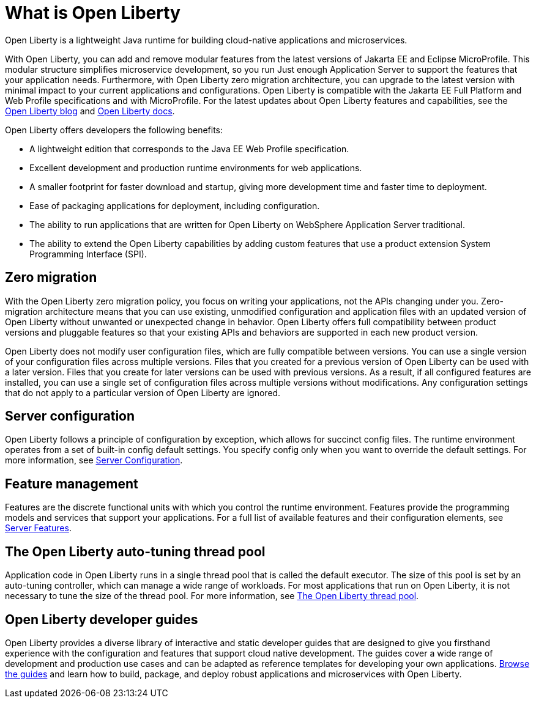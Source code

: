 // Copyright (c) 2020 IBM Corporation and others.
// Licensed under Creative Commons Attribution-NoDerivatives
// 4.0 International (CC BY-ND 4.0)
//   https://creativecommons.org/licenses/by-nd/4.0/
//
// Contributors:
//     IBM Corporation
//
:page-description: Open Liberty is a lightweight Java runtime for building cloud-native applications and microservices.
:page-layout: general-reference
:seo-title: What is Open Liberty
:seo-description: Open Liberty is a lightweight Java runtime for building cloud-native applications and microservices.
:page-layout: general-reference
:page-type: general
= What is Open Liberty

Open Liberty is a lightweight Java runtime for building cloud-native applications and microservices.

With Open Liberty, you can add and remove modular features from the latest versions of Jakarta EE and Eclipse MicroProfile. This modular structure simplifies microservice development, so you run Just enough Application Server to support the features that your application needs. Furthermore, with Open Liberty zero migration architecture, you can upgrade to the latest version with minimal impact to your current applications and configurations. Open Liberty is compatible with the Jakarta EE Full Platform and Web Profile specifications and with MicroProfile. For the latest updates about Open Liberty features and capabilities, see the link:https://openliberty.io/blog/[Open Liberty blog] and https://openliberty.io/docs/[Open Liberty docs].

Open Liberty offers developers the following benefits:

* A lightweight edition that corresponds to the Java EE Web Profile specification.
* Excellent development and production runtime environments for web applications.
* A smaller footprint for faster download and startup, giving more development time and faster time to deployment.
* Ease of packaging applications for deployment, including configuration.
* The ability to run applications that are written for Open Liberty on WebSphere Application Server traditional.
* The ability to extend the Open Liberty capabilities by adding custom features that use a product extension System Programming Interface (SPI).

== Zero migration

With the Open Liberty zero migration policy, you focus on writing your applications, not the APIs changing under you. Zero-migration architecture means that you can use existing, unmodified configuration and application files with an updated version of Open Liberty without unwanted or unexpected change in behavior. Open Liberty offers full compatibility between product versions and pluggable features so that your existing APIs and behaviors are supported in each new product version.

Open Liberty does not modify user configuration files, which are fully compatible between versions. You can use a single version of your configuration files across multiple versions. Files that you created for a previous version of Open Liberty can be used with a later version. Files that you create for later versions can be used with previous versions. As a result, if all configured features are installed, you can use a single set of configuration files across multiple versions without modifications. Any configuration settings that do not apply to a particular version of Open Liberty are ignored.

== Server configuration

Open Liberty follows a principle of configuration by exception, which allows for succinct config files. The runtime environment operates from a set of built-in config default settings. You specify config only when you want to override the default settings. For more information, see link:/docs/ref/config/#serverConfiguration.html[Server Configuration].

== Feature management

Features are the discrete functional units with which you control the runtime environment. Features provide the programming models and services that support your applications. For a full list of available features and their configuration elements, see link:/docs/ref/feature/#featureOverview.html[Server Features].

== The Open Liberty auto-tuning thread pool

Application code in Open Liberty runs in a single thread pool that is called the default executor. The size of this pool is set by an auto-tuning controller, which can manage a wide range of workloads. For most applications that run on Open Liberty, it is not necessary to tune the size of the thread pool. For more information, see link:/docs/ref/general/#Threading.html[The Open Liberty thread pool].

== Open Liberty developer guides

Open Liberty provides a diverse library of interactive and static developer guides that are designed to give you firsthand experience with the configuration and features that support cloud native development. The guides cover a wide range of development and production use cases and can be adapted as reference templates for developing your own applications. link:/guides/[Browse the guides] and learn how to build, package, and deploy robust applications and microservices with Open Liberty.
